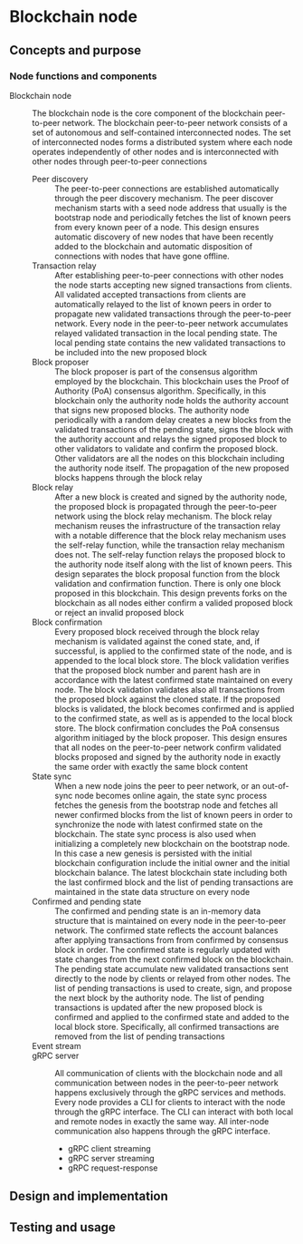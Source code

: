* Blockchain node

** Concepts and purpose

*** Node functions and components

- Blockchain node :: The blockchain node is the core component of the blockchain
  peer-to-peer network. The blockchain peer-to-peer network consists of a set of
  autonomous and self-contained interconnected nodes. The set of interconnected
  nodes forms a distributed system where each node operates independently of
  other nodes and is interconnected with other nodes through peer-to-peer
  connections
  - Peer discovery :: The peer-to-peer connections are established automatically
    through the peer discovery mechanism. The peer discover mechanism starts
    with a seed node address that usually is the bootstrap node and periodically
    fetches the list of known peers from every known peer of a node. This design
    ensures automatic discovery of new nodes that have been recently added to
    the blockchain and automatic disposition of connections with nodes that have
    gone offline.
  - Transaction relay :: After establishing peer-to-peer connections with other
    nodes the node starts accepting new signed transactions from clients. All
    validated accepted transactions from clients are automatically relayed to
    the list of known peers in order to propagate new validated transactions
    through the peer-to-peer network. Every node in the peer-to-peer network
    accumulates relayed validated transaction in the local pending state. The
    local pending state contains the new validated transactions to be included
    into the new proposed block
  - Block proposer :: The block proposer is part of the consensus algorithm
    employed by the blockchain. This blockchain uses the Proof of Authority
    (PoA) consensus algorithm. Specifically, in this blockchain only the
    authority node holds the authority account that signs new proposed blocks.
    The authority node periodically with a random delay creates a new blocks
    from the validated transactions of the pending state, signs the block with
    the authority account and relays the signed proposed block to other
    validators to validate and confirm the proposed block. Other validators are
    all the nodes on this blockchain including the authority node itself. The
    propagation of the new proposed blocks happens through the block relay
  - Block relay :: After a new block is created and signed by the authority
    node, the proposed block is propagated through the peer-to-peer network
    using the block relay mechanism. The block relay mechanism reuses the
    infrastructure of the transaction relay with a notable difference that the
    block relay mechanism uses the self-relay function, while the transaction
    relay mechanism does not. The self-relay function relays the proposed block
    to the authority node itself along with the list of known peers. This design
    separates the block proposal function from the block validation and
    confirmation function. There is only one block proposed in this blockchain.
    This design prevents forks on the blockchain as all nodes either confirm a
    valided proposed block or reject an invalid proposed block
  - Block confirmation :: Every proposed block received through the block relay
    mechanism is validated against the coned state, and, if successful, is
    applied to the confirmed state of the node, and is appended to the local
    block store. The block validation verifies that the proposed block number
    and parent hash are in accordance with the latest confirmed state maintained
    on every node. The block validation validates also all transactions from the
    proposed block against the cloned state. If the proposed blocks is
    validated, the block becomes confirmed and is applied to the confirmed
    state, as well as is appended to the local block store. The block
    confirmation concludes the PoA consensus algorithm initiaged by the block
    proposer. This design ensures that all nodes on the peer-to-peer network
    confirm validated blocks proposed and signed by the authority node in
    exactly the same order with exactly the same block content
  - State sync :: When a new node joins the peer to peer network, or an
    out-of-sync node becomes online again, the state sync process fetches the
    genesis from the bootstrap node and fetches all newer confirmed blocks from
    the list of known peers in order to synchronize the node with latest
    confirmed state on the blockchain. The state sync process is also used when
    initializing a completely new blockchain on the bootstrap node. In this case
    a new genesis is persisted with the initial blockchain configuration include
    the initial owner and the initial blockchain balance. The latest blockchain
    state including both the last confirmed block and the list of pending
    transactions are maintained in the state data structure on every node
  - Confirmed and pending state :: The confirmed and pending state is an
    in-memory data structure that is maintained on every node in the
    peer-to-peer network. The confirmed state reflects the account balances
    after applying transactions from from confirmed by consensus block in order.
    The confirmed state is regularly updated with state changes from the next
    confirmed block on the blockchain. The pending state accumulate new
    validated transactions sent directly to the node by clients or relayed from
    other nodes. The list of pending transactions is used to create, sign, and
    propose the next block by the authority node. The list of pending
    transactions is updated after the new proposed block is confirmed and
    applied to the confirmed state and added to the local block store.
    Specifically, all confirmed transactions are removed from the list of
    pending transactions
  - Event stream ::
  - gRPC server :: All communication of clients with the blockchain node and
    all communication between nodes in the peer-to-peer network happens
    exclusively through the gRPC services and methods. Every node provides a CLI
    for clients to interact with the node through the gRPC interface. The CLI
    can interact with both local and remote nodes in exactly the same way. All
    inter-node communication also happens through the gRPC interface.
    - gRPC client streaming
    - gRPC server streaming
    - gRPC request-response

** Design and implementation

** Testing and usage
